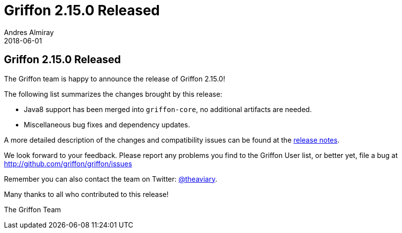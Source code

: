 = Griffon 2.15.0 Released
Andres Almiray
2018-06-01
:jbake-type: post
:jbake-status: published
:category: news
:linkattrs:
:idprefix:
:path-griffon-core: /guide/2.15.0/api/griffon/core

== Griffon 2.15.0 Released

The Griffon team is happy to announce the release of Griffon 2.15.0!

The following list summarizes the changes brought by this release:

 * Java8 support has been merged into `griffon-core`, no additional artifacts are needed.
 * Miscellaneous bug fixes and dependency updates.

A more detailed description of the changes and compatibility issues can be found at the link:/releasenotes/griffon_2.15.0.html[release notes, window="_blank"].

We look forward to your feedback. Please report any problems you find to the Griffon User list,
or better yet, file a bug at http://github.com/griffon/griffon/issues

Remember you can also contact the team on Twitter: http://twitter.com/theaviary[@theaviary].

Many thanks to all who contributed to this release!

The Griffon Team

